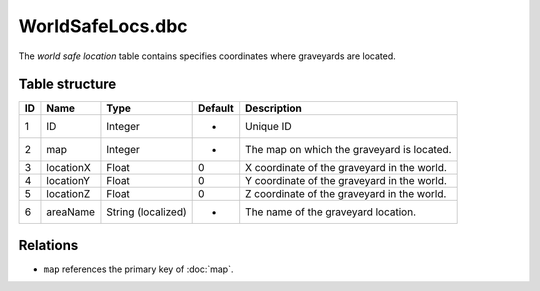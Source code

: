 .. _file-formats-dbc-worldsafelocs:

=================
WorldSafeLocs.dbc
=================

The *world safe location* table contains specifies coordinates where
graveyards are located.

Table structure
---------------

+------+-------------+----------------------+-----------+-----------------------------------------------+
| ID   | Name        | Type                 | Default   | Description                                   |
+======+=============+======================+===========+===============================================+
| 1    | ID          | Integer              | -         | Unique ID                                     |
+------+-------------+----------------------+-----------+-----------------------------------------------+
| 2    | map         | Integer              | -         | The map on which the graveyard is located.    |
+------+-------------+----------------------+-----------+-----------------------------------------------+
| 3    | locationX   | Float                | 0         | X coordinate of the graveyard in the world.   |
+------+-------------+----------------------+-----------+-----------------------------------------------+
| 4    | locationY   | Float                | 0         | Y coordinate of the graveyard in the world.   |
+------+-------------+----------------------+-----------+-----------------------------------------------+
| 5    | locationZ   | Float                | 0         | Z coordinate of the graveyard in the world.   |
+------+-------------+----------------------+-----------+-----------------------------------------------+
| 6    | areaName    | String (localized)   | -         | The name of the graveyard location.           |
+------+-------------+----------------------+-----------+-----------------------------------------------+

Relations
---------

-  ``map`` references the primary key of :doc:`map`.

